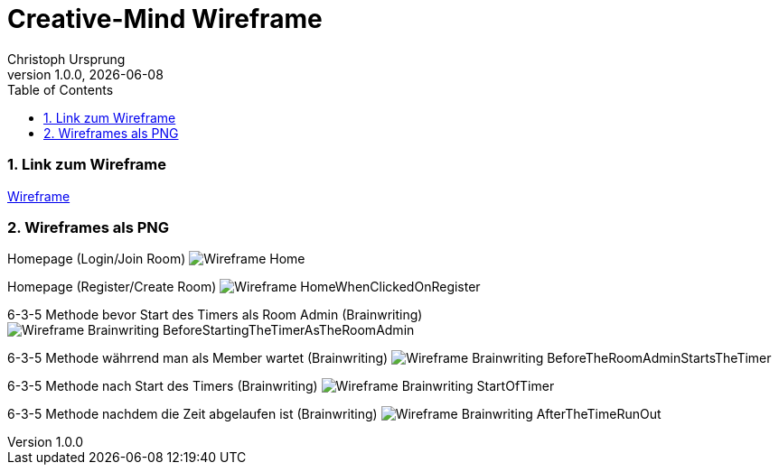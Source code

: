 = Creative-Mind Wireframe
Christoph Ursprung
1.0.0, {docdate}
//:toc-placement!:  // prevents the generation of the doc at this position, so it can be printed afterwards
:icons: font
:sectnums:
:toc: left
:experimental:

=== Link zum Wireframe
https://www.figma.com/file/dM3qG2VB9eYjCiUFSOzOit/Creative-Minds---Wireframe?type=design&node-id=0%3A1&mode=design&t=TQcbbbunzxwIeFKL-1[Wireframe]

=== Wireframes als PNG

Homepage (Login/Join Room)
image:./img/Wireframe_Home.png[]

Homepage (Register/Create Room)
image:./img/Wireframe_HomeWhenClickedOnRegister.png[]

6-3-5 Methode bevor Start des Timers als Room Admin (Brainwriting)
image:./img/Wireframe_Brainwriting_BeforeStartingTheTimerAsTheRoomAdmin.png[]

6-3-5 Methode währrend man als Member wartet (Brainwriting)
image:./img/Wireframe_Brainwriting_BeforeTheRoomAdminStartsTheTimer.png[]

6-3-5 Methode nach Start des Timers (Brainwriting)
image:./img/Wireframe_Brainwriting_StartOfTimer.png[]

6-3-5 Methode nachdem die Zeit abgelaufen ist (Brainwriting)
image:./img/Wireframe_Brainwriting_AfterTheTimeRunOut.png[]
